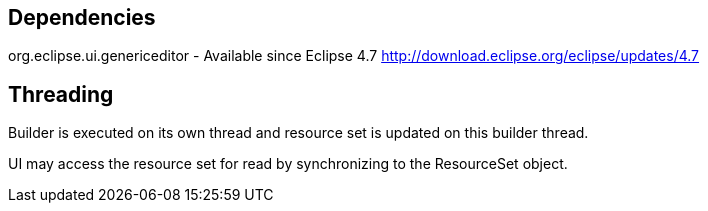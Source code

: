 
== Dependencies

org.eclipse.ui.genericeditor - Available since Eclipse 4.7 http://download.eclipse.org/eclipse/updates/4.7

== Threading

Builder is executed on its own thread and resource set is updated on this builder thread.

UI may access the resource set for read by synchronizing to the ResourceSet object.